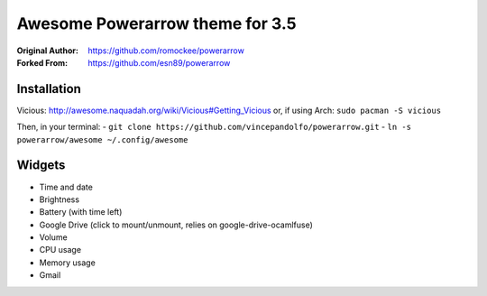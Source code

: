 Awesome Powerarrow theme for 3.5
================================

:Original Author: https://github.com/romockee/powerarrow
:Forked From: https://github.com/esn89/powerarrow

Installation
------------

Vicious:
http://awesome.naquadah.org/wiki/Vicious#Getting_Vicious
or, if using Arch: ``sudo pacman -S vicious``

Then, in your terminal: 
- ``git clone https://github.com/vincepandolfo/powerarrow.git``    
- ``ln -s powerarrow/awesome ~/.config/awesome``

Widgets
-------

- Time and date
- Brightness
- Battery (with time left)
- Google Drive (click to mount/unmount, relies on google-drive-ocamlfuse)
- Volume
- CPU usage
- Memory usage
- Gmail

